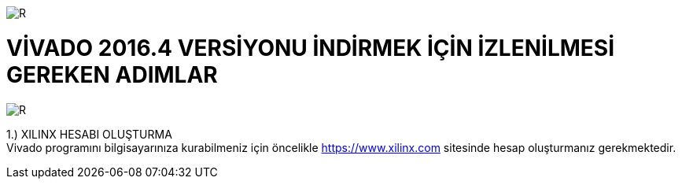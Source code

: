 image::https://github.com/bahadirturkoglu/fpga/raw/master/kurulum_1.PNG[R]

= VİVADO 2016.4 VERSİYONU İNDİRMEK İÇİN İZLENİLMESİ GEREKEN ADIMLAR +

image::https://github.com/bahadirturkoglu/fpga/raw/master/kurulum_2.PNG[R]


1.)	XILINX HESABI OLUŞTURMA +
Vivado programını bilgisayarınıza kurabilmeniz için öncelikle https://www.xilinx.com sitesinde hesap oluşturmanız gerekmektedir.  +



